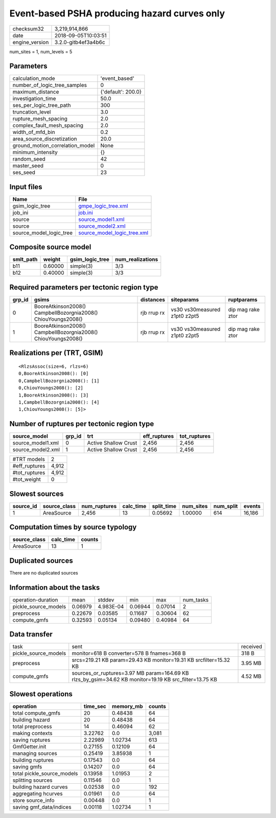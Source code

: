 Event-based PSHA producing hazard curves only
=============================================

============== ===================
checksum32     3,219,914,866      
date           2018-09-05T10:03:51
engine_version 3.2.0-gitb4ef3a4b6c
============== ===================

num_sites = 1, num_levels = 5

Parameters
----------
=============================== ==================
calculation_mode                'event_based'     
number_of_logic_tree_samples    0                 
maximum_distance                {'default': 200.0}
investigation_time              50.0              
ses_per_logic_tree_path         300               
truncation_level                3.0               
rupture_mesh_spacing            2.0               
complex_fault_mesh_spacing      2.0               
width_of_mfd_bin                0.2               
area_source_discretization      20.0              
ground_motion_correlation_model None              
minimum_intensity               {}                
random_seed                     42                
master_seed                     0                 
ses_seed                        23                
=============================== ==================

Input files
-----------
======================= ============================================================
Name                    File                                                        
======================= ============================================================
gsim_logic_tree         `gmpe_logic_tree.xml <gmpe_logic_tree.xml>`_                
job_ini                 `job.ini <job.ini>`_                                        
source                  `source_model1.xml <source_model1.xml>`_                    
source                  `source_model2.xml <source_model2.xml>`_                    
source_model_logic_tree `source_model_logic_tree.xml <source_model_logic_tree.xml>`_
======================= ============================================================

Composite source model
----------------------
========= ======= =============== ================
smlt_path weight  gsim_logic_tree num_realizations
========= ======= =============== ================
b11       0.60000 simple(3)       3/3             
b12       0.40000 simple(3)       3/3             
========= ======= =============== ================

Required parameters per tectonic region type
--------------------------------------------
====== ============================================================= =========== ============================= =================
grp_id gsims                                                         distances   siteparams                    ruptparams       
====== ============================================================= =========== ============================= =================
0      BooreAtkinson2008() CampbellBozorgnia2008() ChiouYoungs2008() rjb rrup rx vs30 vs30measured z1pt0 z2pt5 dip mag rake ztor
1      BooreAtkinson2008() CampbellBozorgnia2008() ChiouYoungs2008() rjb rrup rx vs30 vs30measured z1pt0 z2pt5 dip mag rake ztor
====== ============================================================= =========== ============================= =================

Realizations per (TRT, GSIM)
----------------------------

::

  <RlzsAssoc(size=6, rlzs=6)
  0,BooreAtkinson2008(): [0]
  0,CampbellBozorgnia2008(): [1]
  0,ChiouYoungs2008(): [2]
  1,BooreAtkinson2008(): [3]
  1,CampbellBozorgnia2008(): [4]
  1,ChiouYoungs2008(): [5]>

Number of ruptures per tectonic region type
-------------------------------------------
================= ====== ==================== ============ ============
source_model      grp_id trt                  eff_ruptures tot_ruptures
================= ====== ==================== ============ ============
source_model1.xml 0      Active Shallow Crust 2,456        2,456       
source_model2.xml 1      Active Shallow Crust 2,456        2,456       
================= ====== ==================== ============ ============

============= =====
#TRT models   2    
#eff_ruptures 4,912
#tot_ruptures 4,912
#tot_weight   0    
============= =====

Slowest sources
---------------
========= ============ ============ ========= ========== ========= ========= ======
source_id source_class num_ruptures calc_time split_time num_sites num_split events
========= ============ ============ ========= ========== ========= ========= ======
1         AreaSource   2,456        13        0.05692    1.00000   614       16,186
========= ============ ============ ========= ========== ========= ========= ======

Computation times by source typology
------------------------------------
============ ========= ======
source_class calc_time counts
============ ========= ======
AreaSource   13        1     
============ ========= ======

Duplicated sources
------------------
There are no duplicated sources

Information about the tasks
---------------------------
==================== ======= ========= ======= ======= =========
operation-duration   mean    stddev    min     max     num_tasks
pickle_source_models 0.06979 4.983E-04 0.06944 0.07014 2        
preprocess           0.22679 0.03585   0.11687 0.30604 62       
compute_gmfs         0.32593 0.05134   0.09480 0.40984 64       
==================== ======= ========= ======= ======= =========

Data transfer
-------------
==================== ====================================================================================================== ========
task                 sent                                                                                                   received
pickle_source_models monitor=618 B converter=578 B fnames=368 B                                                             318 B   
preprocess           srcs=219.21 KB param=29.43 KB monitor=19.31 KB srcfilter=15.32 KB                                      3.95 MB 
compute_gmfs         sources_or_ruptures=3.97 MB param=164.69 KB rlzs_by_gsim=34.62 KB monitor=19.19 KB src_filter=13.75 KB 4.52 MB 
==================== ====================================================================================================== ========

Slowest operations
------------------
========================== ======== ========= ======
operation                  time_sec memory_mb counts
========================== ======== ========= ======
total compute_gmfs         20       0.48438   64    
building hazard            20       0.48438   64    
total preprocess           14       0.46094   62    
making contexts            3.22762  0.0       3,081 
saving ruptures            2.22989  1.02734   613   
GmfGetter.init             0.27155  0.12109   64    
managing sources           0.25419  3.85938   1     
building ruptures          0.17543  0.0       64    
saving gmfs                0.14207  0.0       64    
total pickle_source_models 0.13958  1.01953   2     
splitting sources          0.11546  0.0       1     
building hazard curves     0.02538  0.0       192   
aggregating hcurves        0.01961  0.0       64    
store source_info          0.00448  0.0       1     
saving gmf_data/indices    0.00118  1.02734   1     
========================== ======== ========= ======